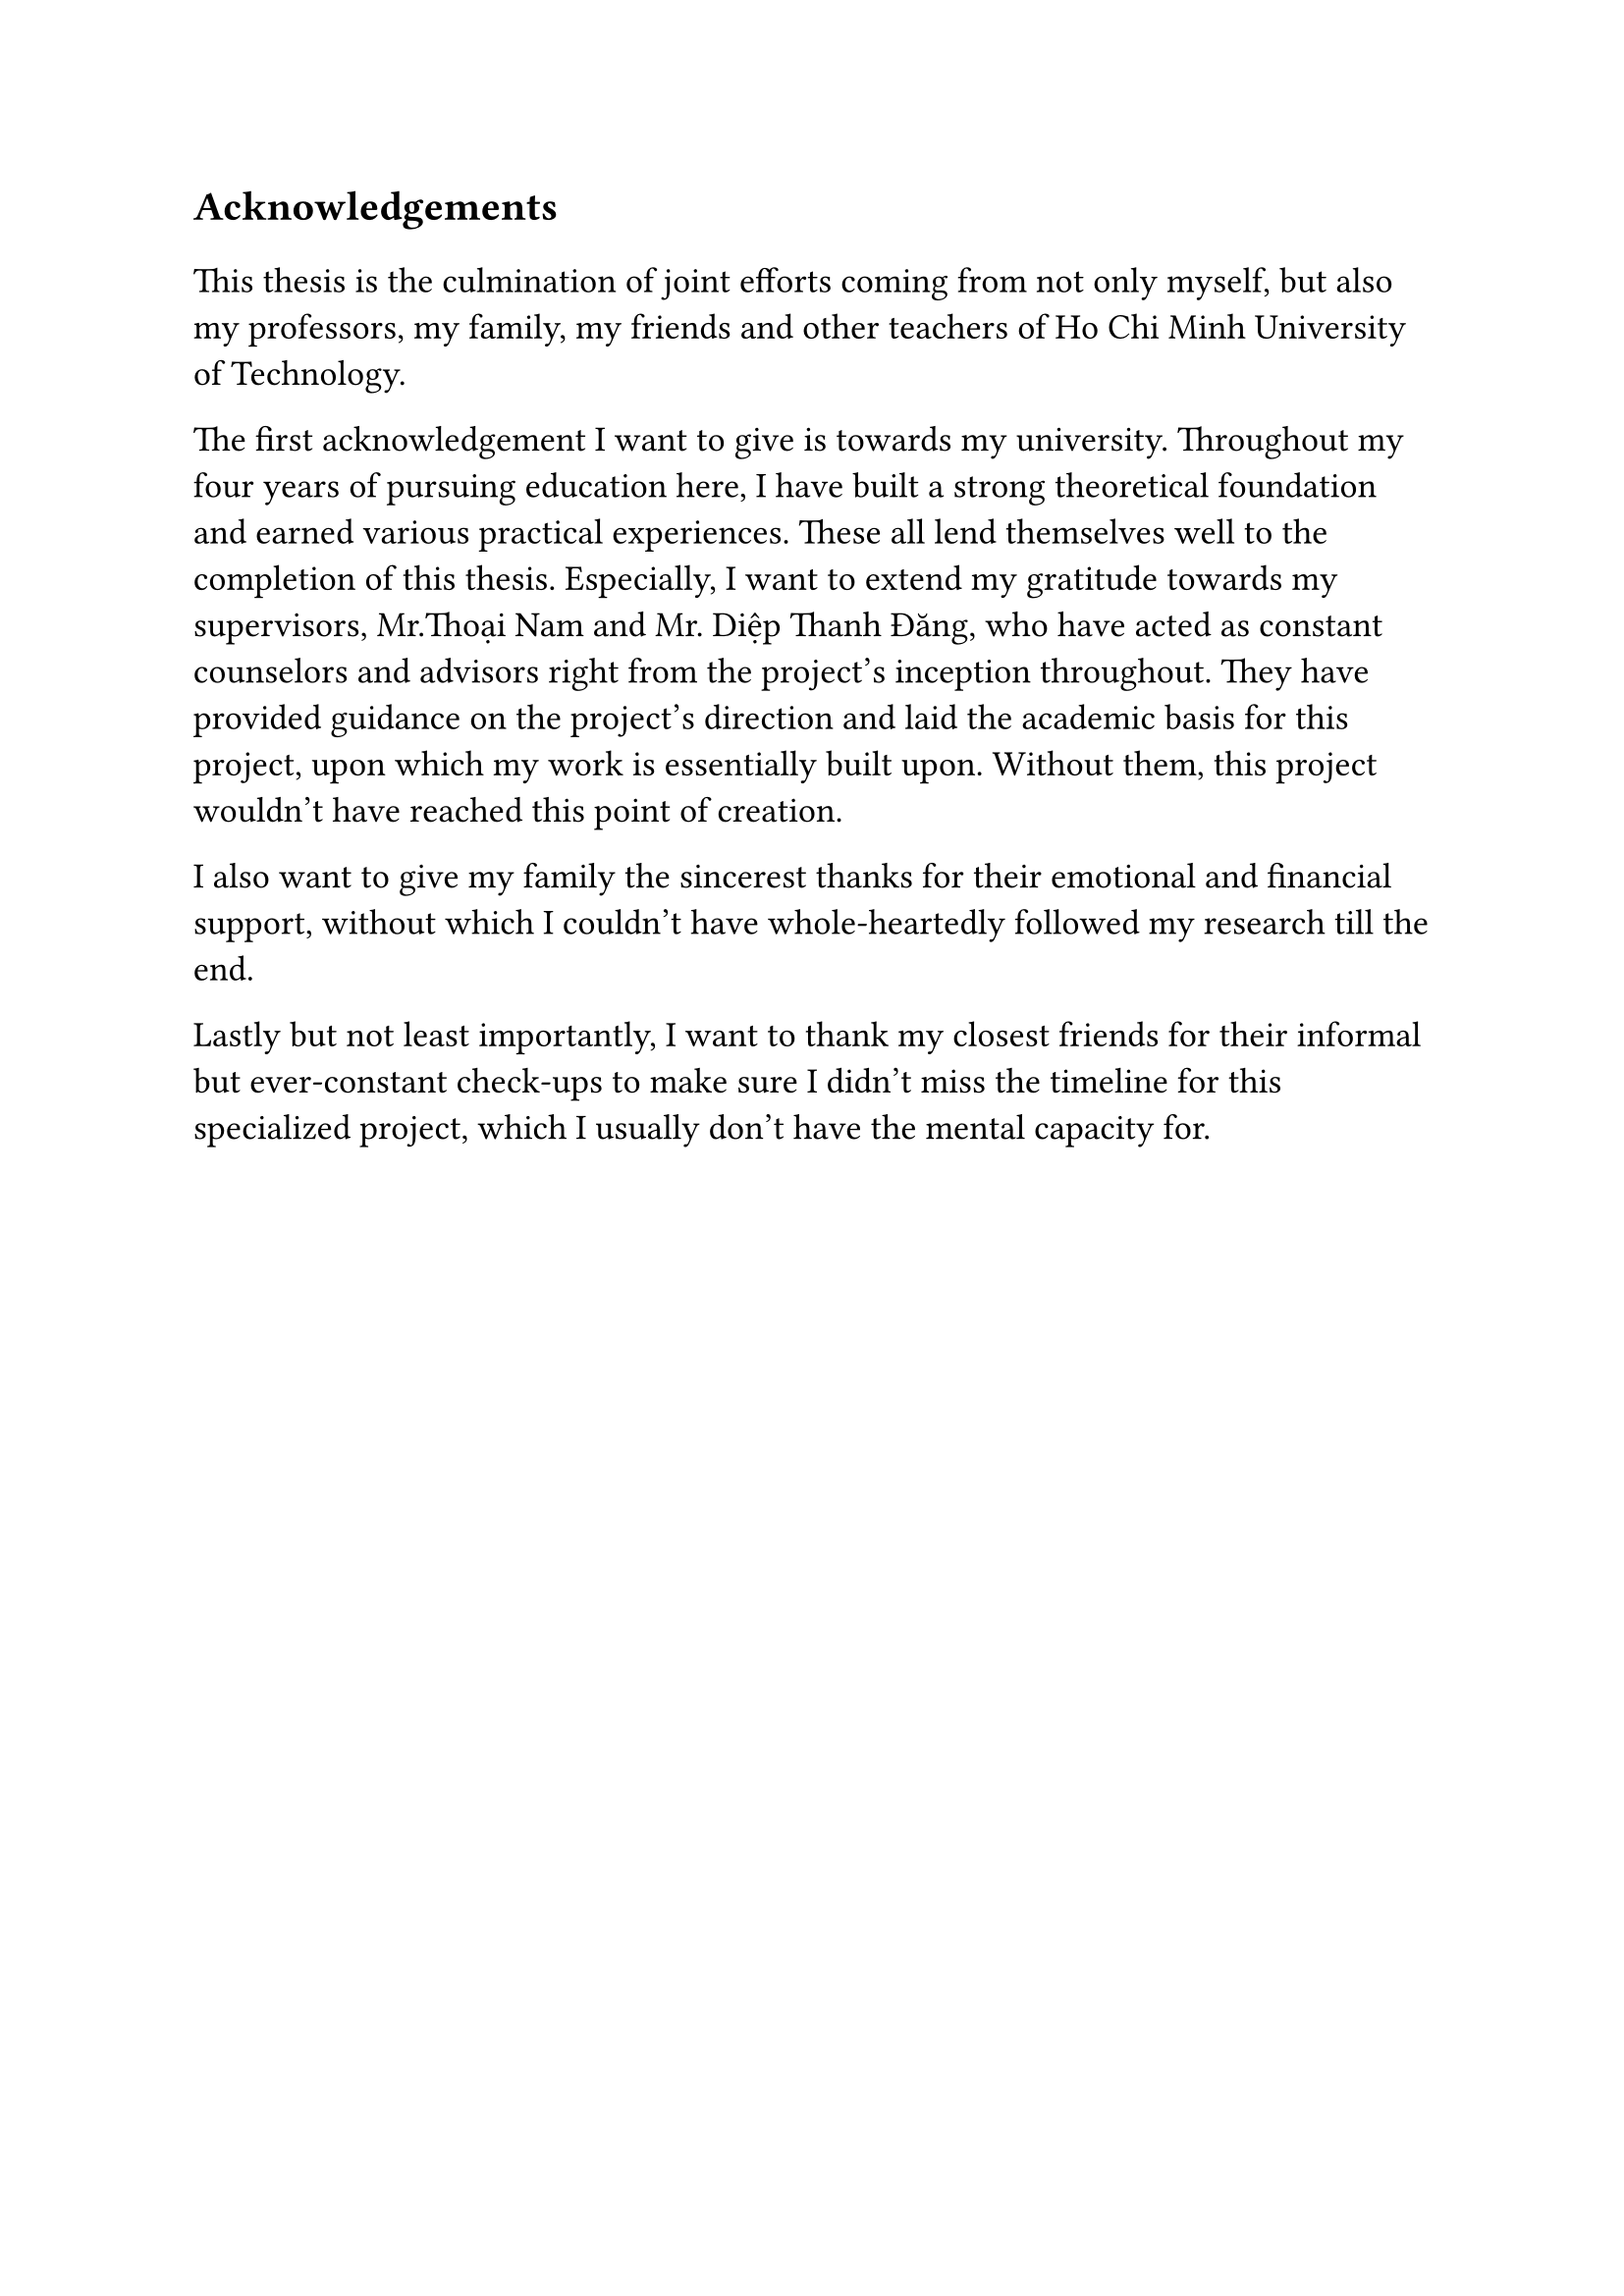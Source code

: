 #set text(size: 15pt)
*Acknowledgements*

#set text(size: 13pt)

This thesis is the culmination of joint efforts coming from not only myself, but also my professors, my family, my friends and other teachers of Ho Chi Minh University of Technology.

The first acknowledgement I want to give is towards my university. Throughout my four years of pursuing education here, I have built a strong theoretical foundation and earned various practical experiences. These all lend themselves well to the completion of this thesis. Especially, I want to extend my gratitude towards my supervisors, Mr.Thoại Nam and Mr. Diệp Thanh Đăng, who have acted as constant counselors and advisors right from the project's inception throughout. They have provided guidance on the project's direction and laid the academic basis for this project, upon which my work is essentially built upon. Without them, this project wouldn't have reached this point of creation.

I also want to give my family the sincerest thanks for their emotional and financial support, without which I couldn't have whole-heartedly followed my research till the end.

Lastly but not least importantly, I want to thank my closest friends for their informal but ever-constant check-ups to make sure I didn't miss the timeline for this specialized project, which I usually don't have the mental capacity for.
